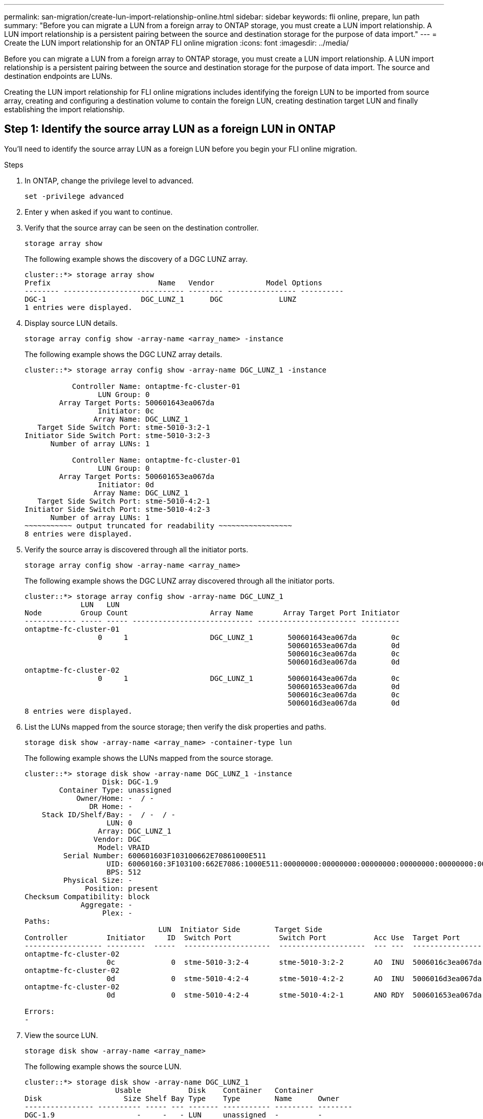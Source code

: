 ---
permalink: san-migration/create-lun-import-relationship-online.html
sidebar: sidebar
keywords: fli online, prepare, lun path
summary: "Before you can migrate a LUN from a foreign array to ONTAP storage, you must create a LUN import relationship.  A LUN import relationship is a persistent pairing between the source and destination storage for the purpose of data import."
---
= Create the LUN import relationship for an ONTAP FLI online migration
:icons: font
:imagesdir: ../media/

[.lead]
Before you can migrate a LUN from a foreign array to ONTAP storage, you must create a LUN import relationship.  A LUN import relationship is a persistent pairing between the source and destination storage for the purpose of data import.  The source and destination endpoints are LUNs.

Creating the LUN import relationship for FLI online migrations includes identifying the foreign LUN to be imported from source array, creating and configuring a destination volume to contain the foreign LUN, creating destination target LUN and finally establishing the import relationship. 

== Step 1: Identify the source array LUN as a foreign LUN in ONTAP

You’ll need to identify the source array LUN as a foreign LUN before you begin your FLI online migration. 

.Steps
. In ONTAP, change the privilege level to advanced.
+
[source,cli ]
----
set -privilege advanced
----

. Enter `y` when asked if you want to continue.

. Verify that the source array can be seen on the destination controller.
+
[source,cli]
----
storage array show
----
+
The following example shows the discovery of a DGC LUNZ array.
+    
----
cluster::*> storage array show
Prefix                         Name   Vendor            Model Options
-------- ---------------------------- -------- ---------------- ----------
DGC-1                      DGC_LUNZ_1      DGC             LUNZ
1 entries were displayed.
----

. Display source LUN details.
+
[source,cli]
----
storage array config show -array-name <array_name> -instance
----
+
The following example shows the DGC LUNZ array details.
+
----
cluster::*> storage array config show -array-name DGC_LUNZ_1 -instance

           Controller Name: ontaptme-fc-cluster-01
                 LUN Group: 0
        Array Target Ports: 500601643ea067da
                 Initiator: 0c
                Array Name: DGC_LUNZ_1
   Target Side Switch Port: stme-5010-3:2-1
Initiator Side Switch Port: stme-5010-3:2-3
      Number of array LUNs: 1

           Controller Name: ontaptme-fc-cluster-01
                 LUN Group: 0
        Array Target Ports: 500601653ea067da
                 Initiator: 0d
                Array Name: DGC_LUNZ_1
   Target Side Switch Port: stme-5010-4:2-1
Initiator Side Switch Port: stme-5010-4:2-3
      Number of array LUNs: 1
~~~~~~~~~~~ output truncated for readability ~~~~~~~~~~~~~~~~~
8 entries were displayed.
----

. Verify the source array is discovered through all the initiator ports.
+
[source,cli]
----
storage array config show -array-name <array_name>
----
+
The following example shows the DGC LUNZ array discovered through all the initiator ports.
+
----
cluster::*> storage array config show -array-name DGC_LUNZ_1
             LUN   LUN
Node         Group Count                   Array Name       Array Target Port Initiator
------------ ----- ----- ---------------------------- ----------------------- ---------
ontaptme-fc-cluster-01
                 0     1                   DGC_LUNZ_1        500601643ea067da        0c
                                                             500601653ea067da        0d
                                                             5006016c3ea067da        0c
                                                             5006016d3ea067da        0d
ontaptme-fc-cluster-02
                 0     1                   DGC_LUNZ_1        500601643ea067da        0c
                                                             500601653ea067da        0d
                                                             5006016c3ea067da        0c
                                                             5006016d3ea067da        0d
8 entries were displayed.
----

. List the LUNs mapped from the source storage; then verify the disk properties and paths.
+
[source,cli]
----
storage disk show -array-name <array_name> -container-type lun
----
+
The following example shows the LUNs mapped from the source storage.
+                    
----
cluster::*> storage disk show -array-name DGC_LUNZ_1 -instance
                  Disk: DGC-1.9
        Container Type: unassigned
            Owner/Home: -  / -
               DR Home: -
    Stack ID/Shelf/Bay: -  / -  / -
                   LUN: 0
                 Array: DGC_LUNZ_1
                Vendor: DGC
                 Model: VRAID
         Serial Number: 600601603F103100662E70861000E511
                   UID: 60060160:3F103100:662E7086:1000E511:00000000:00000000:00000000:00000000:00000000:00000000
                   BPS: 512
         Physical Size: -
              Position: present
Checksum Compatibility: block
             Aggregate: -
                  Plex: -
Paths:
                               LUN  Initiator Side        Target Side                                                        Link
Controller         Initiator     ID  Switch Port           Switch Port           Acc Use  Target Port                TPGN    Speed      I/O KB/s          IOPS
------------------ ---------  -----  --------------------  --------------------  --- ---  -----------------------  ------  -------  ------------  ------------
ontaptme-fc-cluster-02
                   0c             0  stme-5010-3:2-4       stme-5010-3:2-2       AO  INU  5006016c3ea067da              2   4 Gb/S             0             0
ontaptme-fc-cluster-02
                   0d             0  stme-5010-4:2-4       stme-5010-4:2-2       AO  INU  5006016d3ea067da              2   4 Gb/S             0             0
ontaptme-fc-cluster-02
                   0d             0  stme-5010-4:2-4       stme-5010-4:2-1       ANO RDY  500601653ea067da              1   4 Gb/S             0             0

Errors:
-
----

. View the source LUN.
+
[source,cli]
----
storage disk show -array-name <array_name>
----
+
The following example shows the source LUN.
+
----
cluster::*> storage disk show -array-name DGC_LUNZ_1
                     Usable           Disk    Container   Container
Disk                   Size Shelf Bay Type    Type        Name      Owner
---------------- ---------- ----- --- ------- ----------- --------- --------
DGC-1.9                   -     -   - LUN     unassigned  -         -
----

. Mark the source LUN as foreign.
+
[source,cli]
----
storage disk set-foreign-lun -is-foreign true -disk <disk_name>
----
+
The following example shows the command to mark the source LUN as foreign.
+
----
cluster::*> storage disk set-foreign-lun -is-foreign true -disk DGC-1.9
----

. Verify the source LUN is marked as foreign.
+
[source,cli]
----
storage disk show -array-name <array_name>
----
+
The following example shows the source LUN marked as foreign.
+
----
cluster::*> storage disk show -array-name DGC_LUNZ_1
                     Usable           Disk    Container   Container
Disk                   Size Shelf Bay Type    Type        Name      Owner
---------------- ---------- ----- --- ------- ----------- --------- --------
DGC-1.9
----

. List all foreign LUNs and their serial numbers.
+
[source,cli]
----
storage disk show -container-type foreign -fields serial-number
----
+
Serial numbers are used in FLI LUN import commands. 
+
The following example shows the foreign LUN and its serial number.
+
----
disk    serial-number
------- --------------------------------
DGC-1.9 600601603F103100662E70861000E511
----

== Step 2: Create and configure a destination volume

Before you create the LUN import relationship for an FLI online migration, you must create a volume on your ONTAP storage system to contain the LUN you will import from your foreign array.

.About this task

Beginning with ONTAP 9.17.1, data migration of foreign LUNs using FLI offline migration is supported with ASA r2 systems. ASA r2 systems vary from other ONTAP systems (ASA, AFF, and FAS) in the implementation of its storage layer.  In ASA r2 systems volumes are automatically created when a storage unit (LUN or namespace) is created.  Therefore, you do not need to create a volume before creating the LUN import relationship.  You can skip this step if you are using an ASA r2 system.

Learn more about link:https://docs.netapp.com/us-en/asa-r2/get-started/learn-about.html[ASA r2 systems^].

.Steps

. Create a destination volume.
+
[source,cli]
----
volume create -vserver <SVM_name> -volume <volume_name> -aggregate <aggregate_name> -size <size>
----

. Verify the volume is created.
+
[source,cli]
----
volume show -vserver <SVM_name>
----
+
The following example shows the *fli_vol* volume created in the *fli* SVM.
+
----
cluster::*> vol show -vserver fli
Vserver   Volume       Aggregate    State      Type       Size  Available Used%
--------- ------------ ------------ ---------- ---- ---------- ---------- -----
fli       fli_root     aggr1        online     RW          1GB    972.6MB    5%
fli       fli_vol      aggr1        online     RW          2TB     1.90TB    5%
2 entries were displayed.
----

. Set fraction_reserveoption for each volume to `0` and set the Snapshot policy to `none`.
+
[source,cli]
----
volume modify -vserver <SVM_name> -volume * -fractional-reserve 0 -snapshot-policy none
----

. Verify the volume settings.
+
[source,cli]
----
volume show -vserver <SVM_name> -volume * -fields fractional-reserve,snapshot-policy
----
+
The following example shows the *fractional-reserve* set to `0` and the *snapshot-policy* set to `none` for the *fli_vol* volume in the *fli* SVM.
+
----
cluster::*> vol show -vserver datamig -volume * -fields fractional-reserve,snapshot-policy
vservervolumesnapshot-policyfractional-reserve
-----------------------------------------------
datamigdatamig_rootnone0%
datamigwinvolnone0%
Volume modify successful on volume winvol of Vserver datamig.
----

. Delete any existing Snapshot copies.
+
[source,cli]
----
set advanced; snap delete –vserver <SVM_name> –vol <volume_name> –snapshot * -force true
----
+
[NOTE]
====
FLI migration modifies every block of the target LUNs. If default or other Snapshot copies exist on a volume prior to FLI migration, the volume gets filled up. Changing the policy and removing any existing Snapshot copies before FLI migration is required. Snapshot policy can be set again post-migration.
====

== Step 3: Create the destiantion LUN and LUN import relationship

To prepare for your foreign LUN import, create the destination LUN and igroup, map the LUN to the igroup and create the LUN import relationship.

Beginning with ONTAP 9.17.1, data migration of foreign LUNs using FLI offline migration is supported with link:https://docs.netapp.com/us-en/asa-r2/get-started/learn-about.html[ASA r2 systems^]. ASA r2 systems vary from other ONTAP systems (ASA, AFF, and FAS) in the implementation of its storage layer.  In ASA r2 systems, volumes are automatically created when a storage unit (LUN or namespace) is created. Each volume contains only one storage unit. Therefore, for ASA r2 systems, you do not need to include the volume name in the  `-path` option when creating the LUN; you include the storage unit path instead.  

.Steps

. Create the destination LUN. 
+
[source,cli]
----
lun create -vserver <SVM_name> -path <volume_path|storage_unit_path> -ostype <os_type> -foreign-disk <serial_number>
----

+
[NOTE]
====
The `lun create` command detects the LUN size and alignment based on partition offset and creates the LUN accordingly with foreign-disk option. Some I/O will always appear be partial writes and will therefore look misaligned. Examples of this would be database logs. 
====

. Verify new LUN.
+
[source,cli]
----
lun show -vserver <SVM_name>
----
+
The following example shows the new LUN created in the *fli* SVM.
+
----
cluster::*> lun show -vserver fli
Vserver   Path                            State   Mapped   Type        Size
--------- ------------------------------- ------- -------- -------- --------
fli       /vol/fli_vol/OnlineFLI_LUN      online  unmapped windows_2008  1TB
----

. Create an igroup of protocol FCP with host initiators.
+
[source,cli]
----
igroup create -vserver <SVM_name> -igroup <igroup_name> -protocol fcp -ostype <os_type> -initiator <initiator_name>
----

. Verify that the host can access all paths to the new igroup.
+
[source,cli]
----
igroup show -vserver <SVM_name> -igroup <igroup_name>
----
+
The following example shows the *FLI* igroup in the *fli* SVM with two initiators logged in.
+
----
cluster::*> igroup show –vserver fli –igroup FLI
   Vserver name: fli
    Igroup name: FLI
       Protocol: fcp
     OS Type: Windows
Portset Binding Igroup: -
   Igroup UUID: 5c664f48-0017-11e5-877f-00a0981cc318
          ALUA: true
    Initiators: 10:00:00:00:c9:e6:e2:77 (logged in)
10:00:00:00:c9:e6:e2:79 (logged in)
----

. Offline the destination LUN.
+
[source,cli]
----
lun offline -vserver <SVM_name> -path <volume_path|storage_unit_path>   
----
+
The following example shows the command to take the new LUN offline in the *fli* SVM.
+
----
cluster::*> lun offline -vserver fli -path /vol/fli_vol/OnlineFLI_LUN

Warning: This command will take LUN "/vol/fli_vol/OnlineFLI_LUN" in Vserver "fli" offline.
Do you want to continue? {y|n}: y
----

. Map the destination LUN to the igroup.
+
[source,cli]
----
lun map -vserver <SVM_name> -path <volume_path|storage_unit_path> -igroup <igroup_name>
----

. Create import relationship between new LUN and foreign LUN.
+
[source,cli]
----
lun import create -vserver <SVM_name> -path <volume_path|storage_unit_path> -foreign-disk <disk_serial_number>
----

.Related information

https://kb.netapp.com/Advice_and_Troubleshooting/Data_Storage_Software/ONTAP_OS/What_is_an_unaligned_I%2F%2FO%3F[Learn more about unaligned I/O].


// 2025 June 23, ONTAPDOC-3058
// 2023-03-22, GH Issue #16
